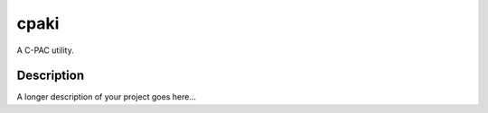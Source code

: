 =====
cpaki
=====


A C-PAC utility.


Description
===========

A longer description of your project goes here...